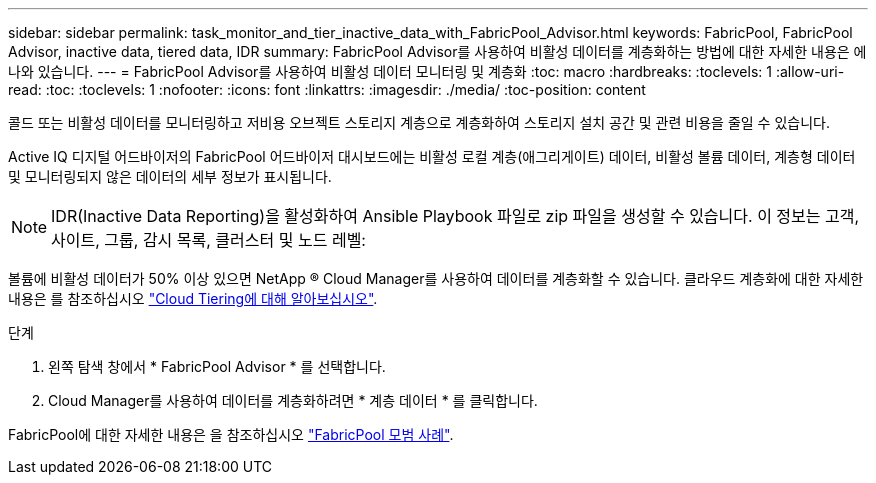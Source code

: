 ---
sidebar: sidebar 
permalink: task_monitor_and_tier_inactive_data_with_FabricPool_Advisor.html 
keywords: FabricPool, FabricPool Advisor, inactive data, tiered data, IDR 
summary: FabricPool Advisor를 사용하여 비활성 데이터를 계층화하는 방법에 대한 자세한 내용은 에 나와 있습니다. 
---
= FabricPool Advisor를 사용하여 비활성 데이터 모니터링 및 계층화
:toc: macro
:hardbreaks:
:toclevels: 1
:allow-uri-read: 
:toc: 
:toclevels: 1
:nofooter: 
:icons: font
:linkattrs: 
:imagesdir: ./media/
:toc-position: content


[role="lead"]
콜드 또는 비활성 데이터를 모니터링하고 저비용 오브젝트 스토리지 계층으로 계층화하여 스토리지 설치 공간 및 관련 비용을 줄일 수 있습니다.

Active IQ 디지털 어드바이저의 FabricPool 어드바이저 대시보드에는 비활성 로컬 계층(애그리게이트) 데이터, 비활성 볼륨 데이터, 계층형 데이터 및 모니터링되지 않은 데이터의 세부 정보가 표시됩니다.


NOTE: IDR(Inactive Data Reporting)을 활성화하여 Ansible Playbook 파일로 zip 파일을 생성할 수 있습니다. 이 정보는 고객, 사이트, 그룹, 감시 목록, 클러스터 및 노드 레벨:

볼륨에 비활성 데이터가 50% 이상 있으면 NetApp ® Cloud Manager를 사용하여 데이터를 계층화할 수 있습니다. 클라우드 계층화에 대한 자세한 내용은 를 참조하십시오 link:https://docs.netapp.com/us-en/occm/concept_cloud_tiering.html["Cloud Tiering에 대해 알아보십시오"].

.단계
. 왼쪽 탐색 창에서 * FabricPool Advisor * 를 선택합니다.
. Cloud Manager를 사용하여 데이터를 계층화하려면 * 계층 데이터 * 를 클릭합니다.


FabricPool에 대한 자세한 내용은 을 참조하십시오 link:https://www.netapp.com/pdf.html?item=/media/17239-tr4598pdf.pdf["FabricPool 모범 사례"].
